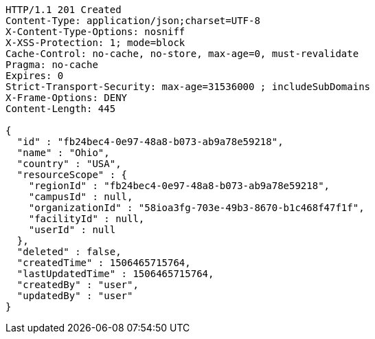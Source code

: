 [source,http,options="nowrap"]
----
HTTP/1.1 201 Created
Content-Type: application/json;charset=UTF-8
X-Content-Type-Options: nosniff
X-XSS-Protection: 1; mode=block
Cache-Control: no-cache, no-store, max-age=0, must-revalidate
Pragma: no-cache
Expires: 0
Strict-Transport-Security: max-age=31536000 ; includeSubDomains
X-Frame-Options: DENY
Content-Length: 445

{
  "id" : "fb24bec4-0e97-48a8-b073-ab9a78e59218",
  "name" : "Ohio",
  "country" : "USA",
  "resourceScope" : {
    "regionId" : "fb24bec4-0e97-48a8-b073-ab9a78e59218",
    "campusId" : null,
    "organizationId" : "58ioa3fg-703e-49b3-8670-b1c468f47f1f",
    "facilityId" : null,
    "userId" : null
  },
  "deleted" : false,
  "createdTime" : 1506465715764,
  "lastUpdatedTime" : 1506465715764,
  "createdBy" : "user",
  "updatedBy" : "user"
}
----